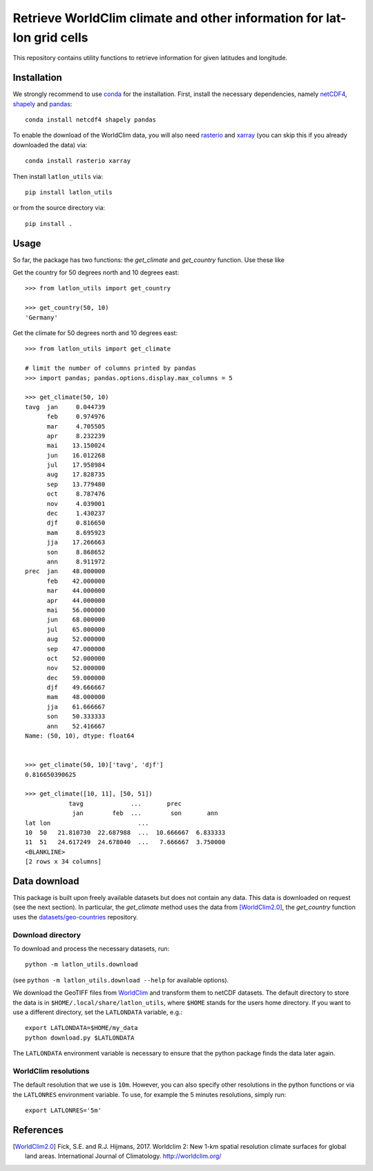 Retrieve WorldClim climate and other information for lat-lon grid cells
=======================================================================

|travis| |codecov| |version| |github| |supported-versions| |supported-implementations|

This repository contains utility functions to retrieve information for given
latitudes and longitude.

Installation
------------
We strongly recommend to use conda_ for the installation. First, install the
necessary dependencies, namely netCDF4_, shapely_ and pandas_::

    conda install netcdf4 shapely pandas

To enable the download of the WorldClim data, you will also need rasterio_ and
xarray_ (you can skip this if you already downloaded the data) via::

    conda install rasterio xarray

Then install ``latlon_utils`` via::

    pip install latlon_utils

or from the source directory via::

    pip install .

Usage
-----
So far, the package has two functions: the `get_climate` and `get_country`
function. Use these like

Get the country for 50 degrees north and 10 degrees east::

    >>> from latlon_utils import get_country

    >>> get_country(50, 10)
    'Germany'

Get the climate for 50 degrees north and 10 degrees east::

    >>> from latlon_utils import get_climate

    # limit the number of columns printed by pandas
    >>> import pandas; pandas.options.display.max_columns = 5

    >>> get_climate(50, 10)
    tavg  jan     0.044739
          feb     0.974976
          mar     4.705505
          apr     8.232239
          mai    13.150024
          jun    16.012268
          jul    17.958984
          aug    17.828735
          sep    13.779480
          oct     8.787476
          nov     4.039001
          dec     1.430237
          djf     0.816650
          mam     8.695923
          jja    17.266663
          son     8.868652
          ann     8.911972
    prec  jan    48.000000
          feb    42.000000
          mar    44.000000
          apr    44.000000
          mai    56.000000
          jun    68.000000
          jul    65.000000
          aug    52.000000
          sep    47.000000
          oct    52.000000
          nov    52.000000
          dec    59.000000
          djf    49.666667
          mam    48.000000
          jja    61.666667
          son    50.333333
          ann    52.416667
    Name: (50, 10), dtype: float64


    >>> get_climate(50, 10)['tavg', 'djf']
    0.816650390625

    >>> get_climate([10, 11], [50, 51])
                tavg             ...       prec
                 jan        feb  ...        son       ann
    lat lon                        ...
    10  50   21.810730  22.687988  ...  10.666667  6.833333
    11  51   24.617249  24.678040  ...   7.666667  3.750000
    <BLANKLINE>
    [2 rows x 34 columns]

Data download
-------------
This package is built upon freely available datasets but does not contain any
data. This data is downloaded on request (see the next section). In particular,
the `get_climate` method uses the data from [WorldClim2.0]_, the `get_country`
function uses the `datasets/geo-countries`_ repository.

Download directory
******************
To download and process the necessary datasets, run::

    python -m latlon_utils.download

(see ``python -m latlon_utils.download --help`` for available options).

We download the GeoTIFF files from WorldClim_ and transform them to netCDF
datasets. The default directory to store the data is in
``$HOME/.local/share/latlon_utils``, where ``$HOME`` stands for the users home
directory. If you want to use a different directory, set the ``LATLONDATA``
variable, e.g.::

    export LATLONDATA=$HOME/my_data
    python download.py $LATLONDATA

The ``LATLONDATA`` environment variable is necessary to ensure that the python
package finds the data later again.

WorldClim resolutions
*********************
The default resolution that we use is ``10m``. However, you can also specify
other resolutions in the python functions or via the ``LATLONRES`` environment
variable. To use, for example the 5 minutes resolutions, simply run::

    export LATLONRES='5m'


References
----------
.. [WorldClim2.0] Fick, S.E. and R.J. Hijmans, 2017. Worldclim 2: New 1-km spatial resolution climate surfaces for global land areas. International Journal of Climatology. http://worldclim.org/

.. _WorldClim: http://worldclim.org/
.. _datasets/geo-countries: https://github.com/datasets/geo-countries
.. _xarray: http://xarray.pydata.org/en/stable/
.. _rasterio: https://rasterio.readthedocs.io/en/stable/
.. _netCDF4: https://github.com/Unidata/netcdf4-python
.. _pandas: https://pandas.pydata.org/
.. _conda: https://conda.io/projects/conda/en/latest/
.. _shapely: https://shapely.readthedocs.io/en/latest/


.. |travis| image:: https://travis-ci.org/Chilipp/latlon-utils.svg?branch=master
    :alt: Travis
    :target: https://travis-ci.org/Chilipp/latlon-utils

.. |codecov| image:: https://codecov.io/gh/Chilipp/latlon-utils/branch/master/graph/badge.svg
    :alt: Coverage
    :target: https://codecov.io/gh/Chilipp/latlon-utils

.. |version| image:: https://img.shields.io/pypi/v/latlon-utils.svg?style=flat
    :alt: PyPI Package latest release
    :target: https://pypi.python.org/pypi/latlon-utils

.. |supported-versions| image:: https://img.shields.io/pypi/pyversions/latlon-utils.svg?style=flat
    :alt: Supported versions
    :target: https://pypi.python.org/pypi/latlon-utils

.. |supported-implementations| image:: https://img.shields.io/pypi/implementation/latlon-utils.svg?style=flat
    :alt: Supported implementations
    :target: https://pypi.python.org/pypi/latlon-utils

.. |github| image:: https://img.shields.io/github/release/Chilipp/latlon-utils.svg
    :target: https://github.com/Chilipp/latlon-utils/releases/latest
    :alt: Latest github release
